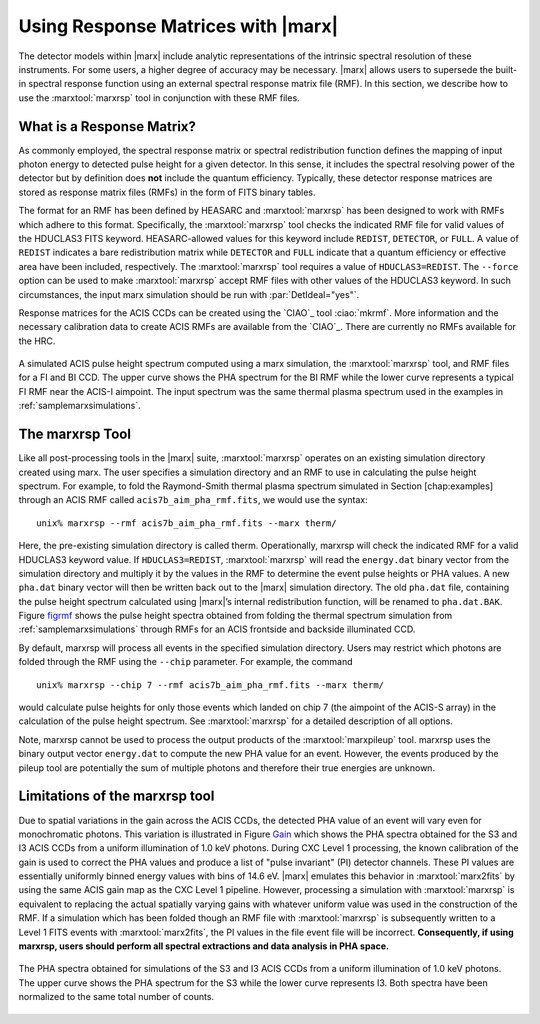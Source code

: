.. _rsp:

Using Response Matrices with |marx|
======================================

The detector models within |marx| include analytic representations of
the intrinsic spectral resolution of these instruments. For some users,
a higher degree of accuracy may be necessary. |marx| allows users to
supersede the built-in spectral response function using an external
spectral response matrix file (RMF). In this section, we describe how to
use the :marxtool:`marxrsp` tool in conjunction with these RMF files.

What is a Response Matrix?
--------------------------

As commonly employed, the spectral response matrix or spectral
redistribution function defines the mapping of input photon energy to
detected pulse height for a given detector. In this sense, it includes
the spectral resolving power of the detector but by definition does
**not** include the quantum efficiency. Typically, these detector
response matrices are stored as response matrix files (RMFs) in the form
of FITS binary tables.

The format for an RMF has been defined by HEASARC and :marxtool:`marxrsp` has been
designed to work with RMFs which adhere to this format. Specifically,
the :marxtool:`marxrsp` tool checks the indicated RMF file for valid values of the
HDUCLAS3 FITS keyword. HEASARC-allowed values for this keyword include
``REDIST``, ``DETECTOR``, or ``FULL``. A value of ``REDIST`` indicates a bare
redistribution matrix while ``DETECTOR`` and ``FULL`` indicate that a quantum
efficiency or effective area have been included, respectively. The
:marxtool:`marxrsp` tool requires a value of ``HDUCLAS3=REDIST``. The ``--force`` option
can be used to make :marxtool:`marxrsp` accept RMF files with other values of the
HDUCLAS3 keyword. In such circumstances, the input marx simulation
should be run with :par:`DetIdeal="yes"`.

Response matrices for the ACIS CCDs can be created using the `CIAO`_ tool
:ciao:`mkrmf`. More information and the necessary calibration data to create
ACIS RMFs are available from the `CIAO`_. There are currently no
RMFs available for the HRC.

.. figure:: fig_rmf.*
   :align: center
   :name: figrmf
   
   A simulated ACIS pulse height spectrum computed using a marx simulation, the
   :marxtool:`marxrsp` tool, and RMF files for a FI and BI CCD. The upper curve shows the PHA spectrum
   for the BI RMF while the lower curve represents a typical FI RMF near the ACIS-I aimpoint.
   The input spectrum was the same thermal plasma spectrum used in the examples in :ref:`samplemarxsimulations`.




The marxrsp Tool
----------------

Like all post-processing tools in the |marx| suite, :marxtool:`marxrsp` operates
on an existing simulation directory created using marx. The user
specifies a simulation directory and an RMF to use in calculating the
pulse height spectrum. For example, to fold the Raymond-Smith thermal
plasma spectrum simulated in Section [chap:examples] through an ACIS RMF
called ``acis7b_aim_pha_rmf.fits``, we would use the syntax::

    unix% marxrsp --rmf acis7b_aim_pha_rmf.fits --marx therm/

Here, the pre-existing simulation directory is called therm.
Operationally, marxrsp will check the indicated RMF for a valid HDUCLAS3
keyword value. If ``HDUCLAS3=REDIST``, :marxtool:`marxrsp` will read the ``energy.dat``
binary vector from the simulation directory and multiply it by the
values in the RMF to determine the event pulse heights or PHA values. A
new ``pha.dat`` binary vector will then be written back out to the
|marx| simulation directory. The old ``pha.dat`` file, containing the
pulse height spectrum calculated using |marx|’s internal
redistribution function, will be renamed to ``pha.dat.BAK``.
Figure `figrmf`_ shows the pulse height spectra obtained from folding
the thermal spectrum simulation from  :ref:`samplemarxsimulations` through
RMFs for an ACIS frontside and backside illuminated CCD.

By default, marxrsp will process all events in the specified simulation
directory. Users may restrict which photons are folded through the RMF
using the ``--chip`` parameter. For example, the command

::

    unix% marxrsp --chip 7 --rmf acis7b_aim_pha_rmf.fits --marx therm/

would calculate pulse heights for only those events which landed on chip
7 (the aimpoint of the ACIS-S array) in the calculation of the pulse
height spectrum.  See :marxtool:`marxrsp` for a detailed
description of all options.


Note, marxrsp cannot be used to process the output products of the
:marxtool:`marxpileup` tool. marxrsp uses the binary output vector ``energy.dat`` to compute
the new PHA value for an event. However, the events produced by the
pileup tool are potentially the sum of multiple photons and therefore
their true energies are unknown.

Limitations of the marxrsp tool
-------------------------------

Due to spatial variations in the gain across the ACIS CCDs, the detected
PHA value of an event will vary even for monochromatic photons. This
variation is illustrated in Figure `Gain`_ which shows the PHA
spectra obtained for the S3 and I3 ACIS CCDs from a uniform illumination
of 1.0 keV photons. During CXC Level 1 processing, the known calibration
of the gain is used to correct the PHA values and produce a list of
"pulse invariant" (PI) detector channels. These PI values are
essentially uniformly binned energy values with bins of 14.6 eV.
|marx| emulates this behavior in :marxtool:`marx2fits` by using the same ACIS gain
map as the CXC Level 1 pipeline. However, processing a simulation with
:marxtool:`marxrsp` is equivalent to replacing the actual spatially varying gains
with whatever uniform value was used in the construction of the RMF. If
a simulation which has been folded though an RMF file with :marxtool:`marxrsp` is
subsequently written to a Level 1 FITS events with :marxtool:`marx2fits`, the PI
values in the file event file will be incorrect. **Consequently, if
using marxrsp, users should perform all spectral extractions and data
analysis in PHA space.**

.. figure:: fig_gain.*
   :align: center
   :name: Gain

   The PHA spectra obtained for simulations of the S3 and I3 ACIS CCDs from a
   uniform illumination of 1.0 keV photons. The upper curve shows the PHA spectrum for the
   S3 while the lower curve represents I3. Both spectra have been normalized to the same total
   number of counts.

